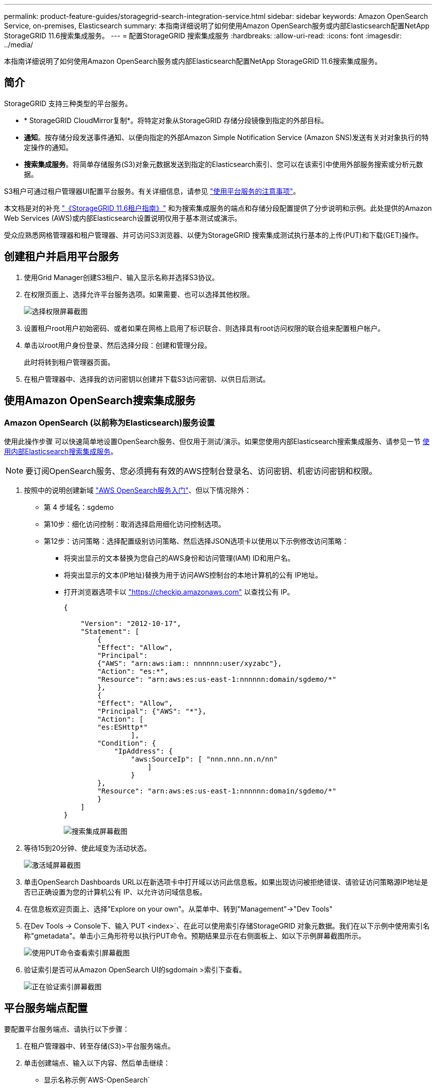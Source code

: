 ---
permalink: product-feature-guides/storagegrid-search-integration-service.html 
sidebar: sidebar 
keywords: Amazon OpenSearch Service, on-premises, Elasticsearch 
summary: 本指南详细说明了如何使用Amazon OpenSearch服务或内部Elasticsearch配置NetApp StorageGRID 11.6搜索集成服务。 
---
= 配置StorageGRID 搜索集成服务
:hardbreaks:
:allow-uri-read: 
:icons: font
:imagesdir: ../media/


[role="lead"]
本指南详细说明了如何使用Amazon OpenSearch服务或内部Elasticsearch配置NetApp StorageGRID 11.6搜索集成服务。



== 简介

StorageGRID 支持三种类型的平台服务。

* * StorageGRID CloudMirror复制*。将特定对象从StorageGRID 存储分段镜像到指定的外部目标。
* *通知*。按存储分段发送事件通知、以便向指定的外部Amazon Simple Notification Service (Amazon SNS)发送有关对对象执行的特定操作的通知。
* *搜索集成服务*。将简单存储服务(S3)对象元数据发送到指定的Elasticsearch索引、您可以在该索引中使用外部服务搜索或分析元数据。


S3租户可通过租户管理器UI配置平台服务。有关详细信息，请参见 https://docs.netapp.com/us-en/storagegrid-116/tenant/considerations-for-using-platform-services.html["使用平台服务的注意事项"^]。

本文档是对的补充 https://docs.netapp.com/us-en/storagegrid-116/tenant/index.html["《StorageGRID 11.6租户指南》"^] 和为搜索集成服务的端点和存储分段配置提供了分步说明和示例。此处提供的Amazon Web Services (AWS)或内部Elasticsearch设置说明仅用于基本测试或演示。

受众应熟悉网格管理器和租户管理器、并可访问S3浏览器、以便为StorageGRID 搜索集成测试执行基本的上传(PUT)和下载(GET)操作。



== 创建租户并启用平台服务

. 使用Grid Manager创建S3租户、输入显示名称并选择S3协议。
. 在权限页面上、选择允许平台服务选项。如果需要、也可以选择其他权限。
+
image::storagegrid-search-integration-service/sg-sis-select-permissions.png[选择权限屏幕截图]

. 设置租户root用户初始密码、或者如果在网格上启用了标识联合、则选择具有root访问权限的联合组来配置租户帐户。
. 单击以root用户身份登录、然后选择分段：创建和管理分段。
+
此时将转到租户管理器页面。

. 在租户管理器中、选择我的访问密钥以创建并下载S3访问密钥、以供日后测试。




== 使用Amazon OpenSearch搜索集成服务



=== Amazon OpenSearch (以前称为Elasticsearch)服务设置

使用此操作步骤 可以快速简单地设置OpenSearch服务、但仅用于测试/演示。如果您使用内部Elasticsearch搜索集成服务、请参见一节 xref:search-integration-services-with-on-premises-elasticsearch[使用内部Elasticsearch搜索集成服务]。


NOTE: 要订阅OpenSearch服务、您必须拥有有效的AWS控制台登录名、访问密钥、机密访问密钥和权限。

. 按照中的说明创建新域 link:https://docs.aws.amazon.com/opensearch-service/latest/developerguide/gsgcreate-domain.html["AWS OpenSearch服务入门"^]、但以下情况除外：
+
** 第 4 步域名：sgdemo
** 第10步：细化访问控制：取消选择启用细化访问控制选项。
** 第12步：访问策略：选择配置级别访问策略、然后选择JSON选项卡以使用以下示例修改访问策略：
+
*** 将突出显示的文本替换为您自己的AWS身份和访问管理(IAM) ID和用户名。
*** 将突出显示的文本(IP地址)替换为用于访问AWS控制台的本地计算机的公有 IP地址。
*** 打开浏览器选项卡以 https://checkip.amazonaws.com/["https://checkip.amazonaws.com"^] 以查找公有 IP。
+
[source, json]
----
{

    "Version": "2012-10-17",
    "Statement": [
        {
        "Effect": "Allow",
        "Principal":
        {"AWS": "arn:aws:iam:: nnnnnn:user/xyzabc"},
        "Action": "es:*",
        "Resource": "arn:aws:es:us-east-1:nnnnnn:domain/sgdemo/*"
        },
        {
        "Effect": "Allow",
        "Principal": {"AWS": "*"},
        "Action": [
        "es:ESHttp*"
                ],
        "Condition": {
            "IpAddress": {
                "aws:SourceIp": [ "nnn.nnn.nn.n/nn"
                    ]
                }
        },
        "Resource": "arn:aws:es:us-east-1:nnnnnn:domain/sgdemo/*"
        }
    ]
}
----
+
image::storagegrid-search-integration-service/sg-sis-search-integration-amazon-opensearch.png[搜索集成屏幕截图]





. 等待15到20分钟、使此域变为活动状态。
+
image::storagegrid-search-integration-service/sg-sis-activating-domain.png[激活域屏幕截图]

. 单击OpenSearch Dashboards URL以在新选项卡中打开域以访问此信息板。如果出现访问被拒绝错误、请验证访问策略源IP地址是否已正确设置为您的计算机公有 IP、以允许访问域信息板。
. 在信息板欢迎页面上、选择"Explore on your own"。从菜单中、转到"Management"->"Dev Tools"
. 在Dev Tools -> Console下、输入`PUT <index>`、在此可以使用索引存储StorageGRID 对象元数据。我们在以下示例中使用索引名称"gmetadata"。单击小三角形符号以执行PUT命令。预期结果显示在右侧面板上、如以下示例屏幕截图所示。
+
image::storagegrid-search-integration-service/sg-sis-using-put-command-for-index.png[使用PUT命令查看索引屏幕截图]

. 验证索引是否可从Amazon OpenSearch UI的sgdomain >索引下查看。
+
image::storagegrid-search-integration-service/sg-sis-verifying-the-index.png[正在验证索引屏幕截图]





== 平台服务端点配置

要配置平台服务端点、请执行以下步骤：

. 在租户管理器中、转至存储(S3)>平台服务端点。
. 单击创建端点、输入以下内容、然后单击继续：
+
** 显示名称示例`AWS-OpenSearch`
** 示例中的域端点会在URI字段中的上述操作步骤 的步骤2下显示屏幕截图。
** 在URN字段中、上述操作步骤 的步骤2中使用的域ARN、并将`/<index>/_doc`添加到ARN末尾。
+
在此示例中、URN变为`arn：AWS：es：us-east-1：211234567890：domain/sgdemo /sgmedata/_doc`。

+
image::storagegrid-search-integration-service/sg-sis-enter-end-points-details.png[端点详细信息屏幕截图]



. 要访问Amazon OpenSearch sgdomain、请选择访问密钥作为身份验证类型、然后输入Amazon S3访问密钥和机密密钥。要转到下一页、请单击继续。
+
image::storagegrid-search-integration-service/sg-sis-authenticate-connections-to-endpoints.png[对端点连接进行身份验证屏幕截图]

. 要验证端点、请选择使用操作系统CA证书和测试并创建端点。如果验证成功、则会显示一个类似于下图的端点屏幕。如果验证失败、请确认URN在路径末尾包含`/<index>/_doc`、并且AWS访问密钥和机密密钥正确无误。
+
image::storagegrid-search-integration-service/sg-sis-platform-service-endpoints.png[平台服务端点屏幕截图]





== 使用内部Elasticsearch搜索集成服务



=== 内部Elasticsearch设置

此操作步骤 仅用于使用Docker快速设置内部Elasticsearch和Kibana、以便用于测试目的。如果Elasticsearch和Kibana服务器已存在、请转至步骤5。

. 请遵循此操作 link:https://docs.docker.com/engine/install/["Docker安装操作步骤"^] 安装Docker。我们使用 link:https://docs.docker.com/engine/install/centos/["CentOS Docker安装操作步骤"^] 在此设置中。
+
--
....
sudo yum install -y yum-utils
sudo yum-config-manager --add-repo https://download.docker.com/linux/centos/docker-ce.repo
sudo yum install docker-ce docker-ce-cli containerd.io
sudo systemctl start docker
....
--
+
** 要在重新启动后启动Docker、请输入以下内容：
+
--
 sudo systemctl enable docker
--
** 将`vm.max_map_count`值设置为262144：
+
--
 sysctl -w vm.max_map_count=262144
--
** 要在重新启动后保留此设置、请输入以下内容：
+
--
 echo 'vm.max_map_count=262144' >> /etc/sysctl.conf
--


. 按照 link:https://www.elastic.co/guide/en/elasticsearch/reference/current/getting-started.html["Elasticsearch快速入门指南"^] 自管理部分、用于安装和运行Elasticsearch和Kibana Docker。在此示例中、我们安装了8.1版。
+

TIP: 记下由Elasticsearch创建的用户名/密码和令牌、您需要使用它们来启动Kibana UI和StorageGRID 平台端点身份验证。

+
image::storagegrid-search-integration-service/sg-sis-search-integration-elasticsearch.png[搜索集成弹性搜索屏幕截图]

. 启动Kibana Docker容器后、控制台中将显示URL链接`\https://0.0.0.0:5601`。将0.0.0.0替换为URL中的服务器IP地址。
. 使用用户名`弹性`和Elastic在上一步中生成的密码登录到Kibana UI。
. 首次登录时、请在信息板欢迎页面上选择"Explore on your own"。从菜单中、选择"Management">"Dev Tools"。
. 在开发工具控制台屏幕上、输入`PUT <index>`、在此可以使用此索引存储StorageGRID 对象元数据。我们在此示例中使用索引名称`sgmetadata`。单击小三角形符号以执行PUT命令。预期结果显示在右侧面板上、如以下示例屏幕截图所示。
+
image::storagegrid-search-integration-service/sg-sis-execute-put-command.png[执行PUT命令屏幕截图]





== 平台服务端点配置

要为平台服务配置端点、请执行以下步骤：

. 在租户管理器上、转至存储(S3)>平台服务端点
. 单击创建端点、输入以下内容、然后单击继续：
+
** 显示名称示例：`弹性搜索`
** URI：`\https://<elasticsearch-server-ip或hostname>：9200`
** urn：`urn：<something>：es：：：<部分唯一文本>/<索引名称>/_doc`、其中索引名称是您在Kibana控制台上使用的名称。示例：`urn：local：es：：：sgmd/sgmetadata/_doc`
+
image::storagegrid-search-integration-service/sg-sis-platform-service-endpoint-details.png[平台服务端点详细信息屏幕截图]



. 选择基本HTTP作为身份验证类型、输入用户名`弹性`以及Elasticsearch安装过程生成的密码。要转到下一页、请单击继续。
+
image::storagegrid-search-integration-service/sg-sis-platform-service-endpoint-authentication-type.png[平台服务端点身份验证屏幕截图]

. 选择不验证证书和测试并创建端点以验证端点。如果验证成功、则会显示类似于以下屏幕截图的端点屏幕。如果验证失败、请验证URN、URI和用户名/密码条目是否正确。
+
image::storagegrid-search-integration-service/sg-sis-successfully-verified-endpoint.png[已成功验证端点]





== 存储分段搜索集成服务配置

创建平台服务端点后、下一步是在存储分段级别配置此服务、以便在创建、删除对象或更新其元数据或标记时将对象元数据发送到定义的端点。

您可以使用租户管理器配置搜索集成、以便将自定义StorageGRID 配置XML应用于存储分段、如下所示：

. 在租户管理器中、转至存储(S3)>分段
. 单击Create Bucket、输入存储分段名称(例如、`sgmetada-test`)并接受默认值`us-east-1` Region。
. 单击"继续">"创建存储分段"。
. 要打开存储分段概述页面、请单击存储分段名称、然后选择平台服务。
. 选择启用搜索集成对话框。在提供的XML框中、使用以下语法输入配置XML。
+
突出显示的URN必须与您定义的平台服务端点匹配。您可以打开另一个浏览器选项卡以访问租户管理器、并从定义的平台服务端点复制URN。

+
在此示例中、我们不使用前缀、这意味着此分段中每个对象的元数据将发送到先前定义的Elasticsearch端点。

+
[listing]
----
<MetadataNotificationConfiguration>
    <Rule>
        <ID>Rule-1</ID>
        <Status>Enabled</Status>
        <Prefix></Prefix>
        <Destination>
            <Urn> urn:local:es:::sgmd/sgmetadata/_doc</Urn>
        </Destination>
    </Rule>
</MetadataNotificationConfiguration>
----
. 使用S3浏览器使用租户访问/密钥连接到StorageGRID 、将测试对象上传到`sgmetada-test`存储分段、并向对象添加标记或自定义元数据。
+
image::storagegrid-search-integration-service/sg-sis-upload-test-objects.png[上传测试对象屏幕截图]

. 使用Kibana UI验证对象元数据是否已加载到sgmetadata的索引中。
+
.. 从菜单中、选择"Management">"Dev Tools"。
.. 将示例查询粘贴到左侧的控制台面板中、然后单击三角形符号以执行该查询。
+
以下示例屏幕截图中的查询1示例结果显示了四条记录。这与存储分段中的对象数匹配。

+
[listing]
----
GET sgmetadata/_search
{
    "query": {
        "match_all": { }
}
}
----
+
image::storagegrid-search-integration-service/sg-sis-query1-sample-result.png[查询1结果示例屏幕截图]

+
以下屏幕截图中的查询2示例结果显示了标记类型为jpg的两条记录。

+
[listing]
----
GET sgmetadata/_search
{
    "query": {
        "match": {
            "tags.type": {
                "query" : "jpg" }
                }
            }
}
----
+
image::storagegrid-search-integration-service/sg-sis-query-two-sample.png[查询2示例]







== 从何处查找追加信息

要了解有关本文档中所述信息的更多信息，请查看以下文档和 / 或网站：

* https://docs.netapp.com/us-en/storagegrid-116/tenant/what-platform-services-are.html["什么是平台服务"^]
* https://docs.netapp.com/us-en/storagegrid-116/index.html["StorageGRID 11.6 文档"^]


_作者：郑安杰_

